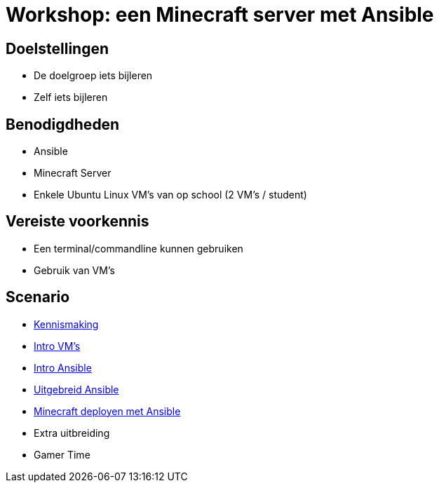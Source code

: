 = Workshop: een Minecraft server met Ansible

// Laat onderstaande twee lijnen in je code staan op elke adoc pagina. Ze zorgen ervoor dat afbeeldingen zowel in de preview in Visual Studio Code als in de Antora build werken..
:imagesprefix: 
ifdef::env-github,env-browser,env-vscode[:imagesprefix: ./../assets/images/]

== Doelstellingen

* De doelgroep iets bijleren
* Zelf iets bijleren

// geef op wat de doelstellingen zijn in een opsomming

== Benodigdheden

* Ansible
* Minecraft Server 
* Enkele Ubuntu Linux VM's van op school (2 VM's / student)


// geef op welke zaken nodig zijn...

== Vereiste voorkennis

* Een terminal/commandline kunnen gebruiken
* Gebruik van VM's

// als je verwacht dat iets op voorhand gekend is, neem je dat hier op...

== Scenario
* xref:Intro_Project.adoc[Kennismaking]

* xref:vmware.adoc[Intro VM's]

* xref:AnsibleIntro.adoc.adoc[Intro Ansible]

* xref:Ansible_in_depth.adoc[Uitgebreid Ansible]

* xref:deployingMC.adoc[Minecraft deployen met Ansible ]

* Extra uitbreiding
* Gamer Time
// wat is het scenario voor de workshop? Workshops zijn meest succesvol als je een écht doel probeert na te streven ipv een opeenvolging van opeenvolgende taakjes zonder afgelijnd doel...